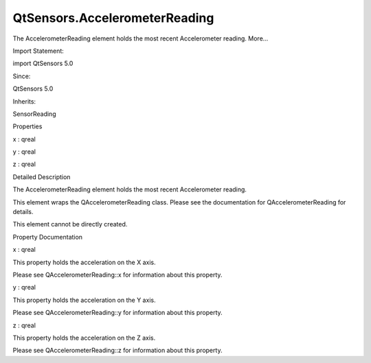 QtSensors.AccelerometerReading
==============================

.. raw:: html

   <p>

The AccelerometerReading element holds the most recent Accelerometer
reading. More...

.. raw:: html

   </p>

.. raw:: html

   <!-- @@@AccelerometerReading -->

.. raw:: html

   <table class="alignedsummary">

.. raw:: html

   <tr>

.. raw:: html

   <td class="memItemLeft rightAlign topAlign">

Import Statement:

.. raw:: html

   </td>

.. raw:: html

   <td class="memItemRight bottomAlign">

import QtSensors 5.0

.. raw:: html

   </td>

.. raw:: html

   </tr>

.. raw:: html

   <tr>

.. raw:: html

   <td class="memItemLeft rightAlign topAlign">

Since:

.. raw:: html

   </td>

.. raw:: html

   <td class="memItemRight bottomAlign">

QtSensors 5.0

.. raw:: html

   </td>

.. raw:: html

   </tr>

.. raw:: html

   <tr>

.. raw:: html

   <td class="memItemLeft rightAlign topAlign">

Inherits:

.. raw:: html

   </td>

.. raw:: html

   <td class="memItemRight bottomAlign">

.. raw:: html

   <p>

SensorReading

.. raw:: html

   </p>

.. raw:: html

   </td>

.. raw:: html

   </tr>

.. raw:: html

   </table>

.. raw:: html

   <ul>

.. raw:: html

   </ul>

.. raw:: html

   <h2 id="properties">

Properties

.. raw:: html

   </h2>

.. raw:: html

   <ul>

.. raw:: html

   <li class="fn">

x : qreal

.. raw:: html

   </li>

.. raw:: html

   <li class="fn">

y : qreal

.. raw:: html

   </li>

.. raw:: html

   <li class="fn">

z : qreal

.. raw:: html

   </li>

.. raw:: html

   </ul>

.. raw:: html

   <!-- $$$AccelerometerReading-description -->

.. raw:: html

   <h2 id="details">

Detailed Description

.. raw:: html

   </h2>

.. raw:: html

   </p>

.. raw:: html

   <p>

The AccelerometerReading element holds the most recent Accelerometer
reading.

.. raw:: html

   </p>

.. raw:: html

   <p>

This element wraps the QAccelerometerReading class. Please see the
documentation for QAccelerometerReading for details.

.. raw:: html

   </p>

.. raw:: html

   <p>

This element cannot be directly created.

.. raw:: html

   </p>

.. raw:: html

   <!-- @@@AccelerometerReading -->

.. raw:: html

   <h2>

Property Documentation

.. raw:: html

   </h2>

.. raw:: html

   <!-- $$$x -->

.. raw:: html

   <table class="qmlname">

.. raw:: html

   <tr valign="top" id="x-prop">

.. raw:: html

   <td class="tblQmlPropNode">

.. raw:: html

   <p>

x : qreal

.. raw:: html

   </p>

.. raw:: html

   </td>

.. raw:: html

   </tr>

.. raw:: html

   </table>

.. raw:: html

   <p>

This property holds the acceleration on the X axis.

.. raw:: html

   </p>

.. raw:: html

   <p>

Please see QAccelerometerReading::x for information about this property.

.. raw:: html

   </p>

.. raw:: html

   <!-- @@@x -->

.. raw:: html

   <table class="qmlname">

.. raw:: html

   <tr valign="top" id="y-prop">

.. raw:: html

   <td class="tblQmlPropNode">

.. raw:: html

   <p>

y : qreal

.. raw:: html

   </p>

.. raw:: html

   </td>

.. raw:: html

   </tr>

.. raw:: html

   </table>

.. raw:: html

   <p>

This property holds the acceleration on the Y axis.

.. raw:: html

   </p>

.. raw:: html

   <p>

Please see QAccelerometerReading::y for information about this property.

.. raw:: html

   </p>

.. raw:: html

   <!-- @@@y -->

.. raw:: html

   <table class="qmlname">

.. raw:: html

   <tr valign="top" id="z-prop">

.. raw:: html

   <td class="tblQmlPropNode">

.. raw:: html

   <p>

z : qreal

.. raw:: html

   </p>

.. raw:: html

   </td>

.. raw:: html

   </tr>

.. raw:: html

   </table>

.. raw:: html

   <p>

This property holds the acceleration on the Z axis.

.. raw:: html

   </p>

.. raw:: html

   <p>

Please see QAccelerometerReading::z for information about this property.

.. raw:: html

   </p>

.. raw:: html

   <!-- @@@z -->


